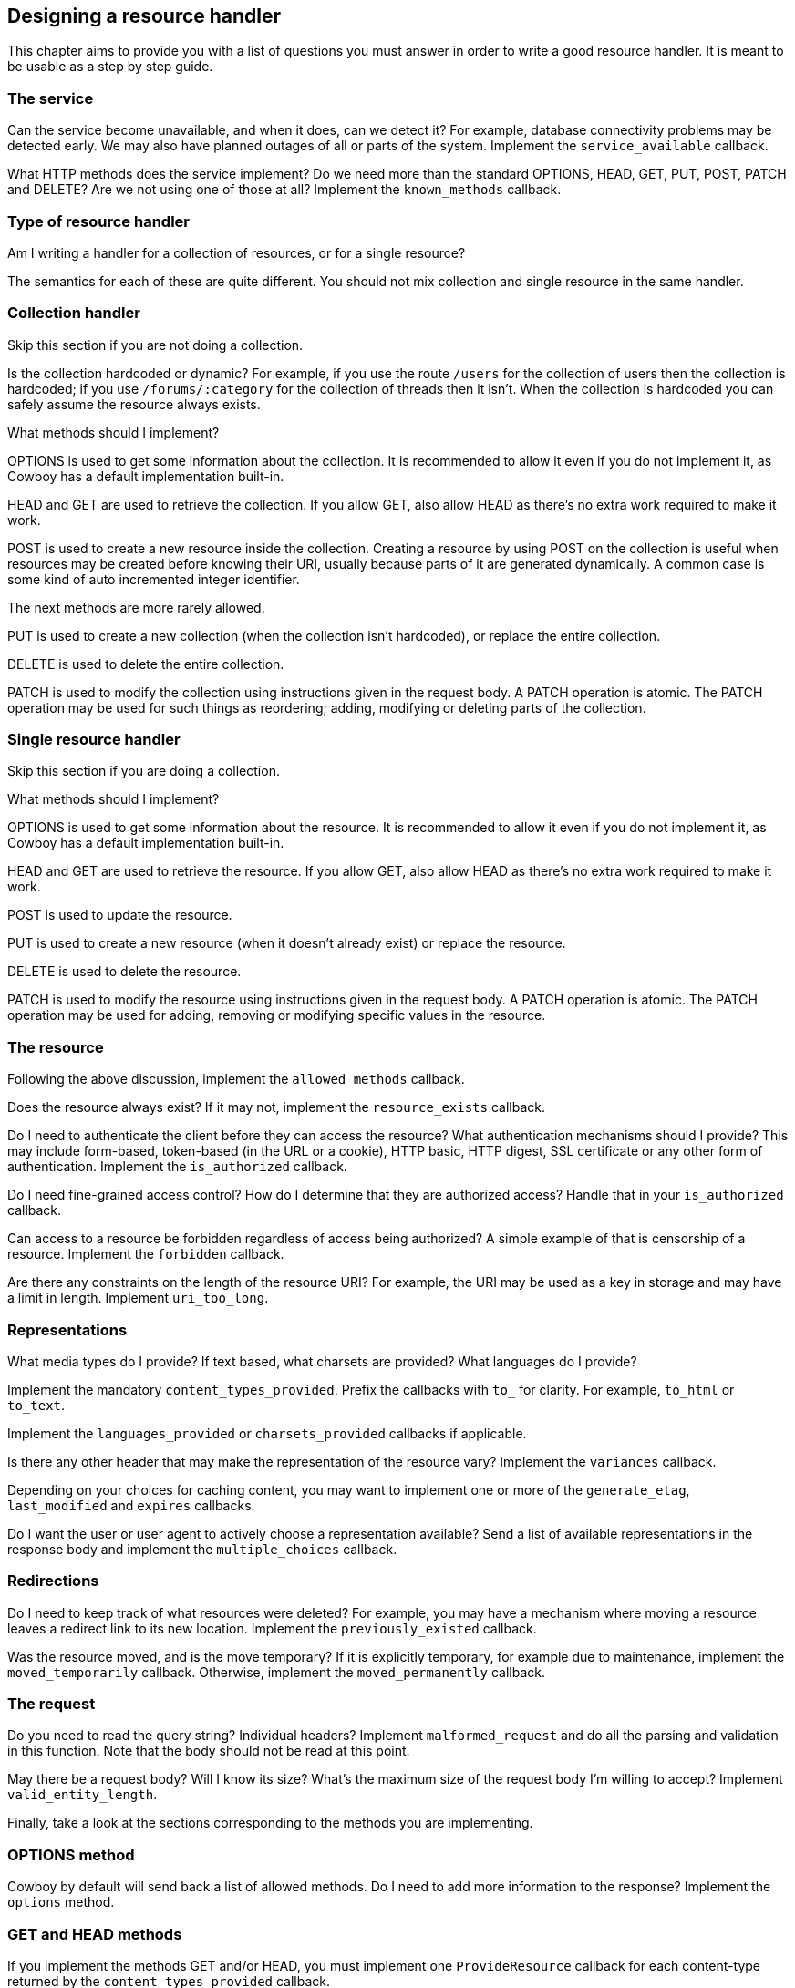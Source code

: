 [[resource_design]]
== Designing a resource handler

This chapter aims to provide you with a list of questions
you must answer in order to write a good resource handler.
It is meant to be usable as a step by step guide.

=== The service

Can the service become unavailable, and when it does, can
we detect it? For example, database connectivity problems
may be detected early. We may also have planned outages
of all or parts of the system. Implement the
`service_available` callback.

What HTTP methods does the service implement? Do we need
more than the standard OPTIONS, HEAD, GET, PUT, POST,
PATCH and DELETE? Are we not using one of those at all?
Implement the `known_methods` callback.

=== Type of resource handler

Am I writing a handler for a collection of resources,
or for a single resource?

The semantics for each of these are quite different.
You should not mix collection and single resource in
the same handler.

=== Collection handler

Skip this section if you are not doing a collection.

Is the collection hardcoded or dynamic? For example,
if you use the route `/users` for the collection of
users then the collection is hardcoded; if you use
`/forums/:category` for the collection of threads
then it isn't. When the collection is hardcoded you
can safely assume the resource always exists.

What methods should I implement?

OPTIONS is used to get some information about the
collection. It is recommended to allow it even if you
do not implement it, as Cowboy has a default
implementation built-in.

HEAD and GET are used to retrieve the collection.
If you allow GET, also allow HEAD as there's no extra
work required to make it work.

POST is used to create a new resource inside the
collection. Creating a resource by using POST on
the collection is useful when resources may be
created before knowing their URI, usually because
parts of it are generated dynamically. A common
case is some kind of auto incremented integer
identifier.

The next methods are more rarely allowed.

PUT is used to create a new collection (when
the collection isn't hardcoded), or replace
the entire collection.

DELETE is used to delete the entire collection.

PATCH is used to modify the collection using
instructions given in the request body. A PATCH
operation is atomic. The PATCH operation may
be used for such things as reordering; adding,
modifying or deleting parts of the collection.

=== Single resource handler

Skip this section if you are doing a collection.

What methods should I implement?

OPTIONS is used to get some information about the
resource. It is recommended to allow it even if you
do not implement it, as Cowboy has a default
implementation built-in.

HEAD and GET are used to retrieve the resource.
If you allow GET, also allow HEAD as there's no extra
work required to make it work.

POST is used to update the resource.

PUT is used to create a new resource (when it doesn't
already exist) or replace the resource.

DELETE is used to delete the resource.

PATCH is used to modify the resource using
instructions given in the request body. A PATCH
operation is atomic. The PATCH operation may
be used for adding, removing or modifying specific
values in the resource.

=== The resource

Following the above discussion, implement the
`allowed_methods` callback.

Does the resource always exist? If it may not, implement
the `resource_exists` callback.

Do I need to authenticate the client before they can
access the resource? What authentication mechanisms
should I provide? This may include form-based, token-based
(in the URL or a cookie), HTTP basic, HTTP digest,
SSL certificate or any other form of authentication.
Implement the `is_authorized` callback.

Do I need fine-grained access control? How do I determine
that they are authorized access? Handle that in your
`is_authorized` callback.

Can access to a resource be forbidden regardless of access
being authorized? A simple example of that is censorship
of a resource. Implement the `forbidden` callback.

Are there any constraints on the length of the resource URI?
For example, the URI may be used as a key in storage and may
have a limit in length. Implement `uri_too_long`.

=== Representations

What media types do I provide? If text based, what charsets
are provided? What languages do I provide?

Implement the mandatory `content_types_provided`. Prefix
the callbacks with `to_` for clarity. For example, `to_html`
or `to_text`.

Implement the `languages_provided` or `charsets_provided`
callbacks if applicable.

Is there any other header that may make the representation
of the resource vary? Implement the `variances` callback.

Depending on your choices for caching content, you may
want to implement one or more of the `generate_etag`,
`last_modified` and `expires` callbacks.

Do I want the user or user agent to actively choose a
representation available? Send a list of available
representations in the response body and implement
the `multiple_choices` callback.

=== Redirections

Do I need to keep track of what resources were deleted?
For example, you may have a mechanism where moving a
resource leaves a redirect link to its new location.
Implement the `previously_existed` callback.

Was the resource moved, and is the move temporary? If
it is explicitly temporary, for example due to maintenance,
implement the `moved_temporarily` callback. Otherwise,
implement the `moved_permanently` callback.

=== The request

Do you need to read the query string? Individual headers?
Implement `malformed_request` and do all the parsing and
validation in this function. Note that the body should not
be read at this point.

May there be a request body? Will I know its size?
What's the maximum size of the request body I'm willing
to accept? Implement `valid_entity_length`.

Finally, take a look at the sections corresponding to the
methods you are implementing.

=== OPTIONS method

Cowboy by default will send back a list of allowed methods.
Do I need to add more information to the response? Implement
the `options` method.

=== GET and HEAD methods

If you implement the methods GET and/or HEAD, you must
implement one `ProvideResource` callback for each
content-type returned by the `content_types_provided`
callback.

=== PUT, POST and PATCH methods

If you implement the methods PUT, POST and/or PATCH,
you must implement the `content_types_accepted` callback,
and one `AcceptCallback` callback for each content-type
it returns. Prefix the `AcceptCallback` callback names
with `from_` for clarity. For example, `from_html` or
`from_json`.

Do we want to allow the POST method to create individual
resources directly through their URI (like PUT)? Implement
the `allow_missing_post` callback. It is recommended to
explicitly use PUT in these cases instead.

May there be conflicts when using PUT to create or replace
a resource? Do we want to make sure that two updates around
the same time are not cancelling one another? Implement the
`is_conflict` callback.

=== DELETE methods

If you implement the method DELETE, you must implement
the `delete_resource` callback.

When `delete_resource` returns, is the resource completely
removed from the server, including from any caching service?
If not, and/or if the deletion is asynchronous and we have
no way of knowing it has been completed yet, implement the
`delete_completed` callback.
